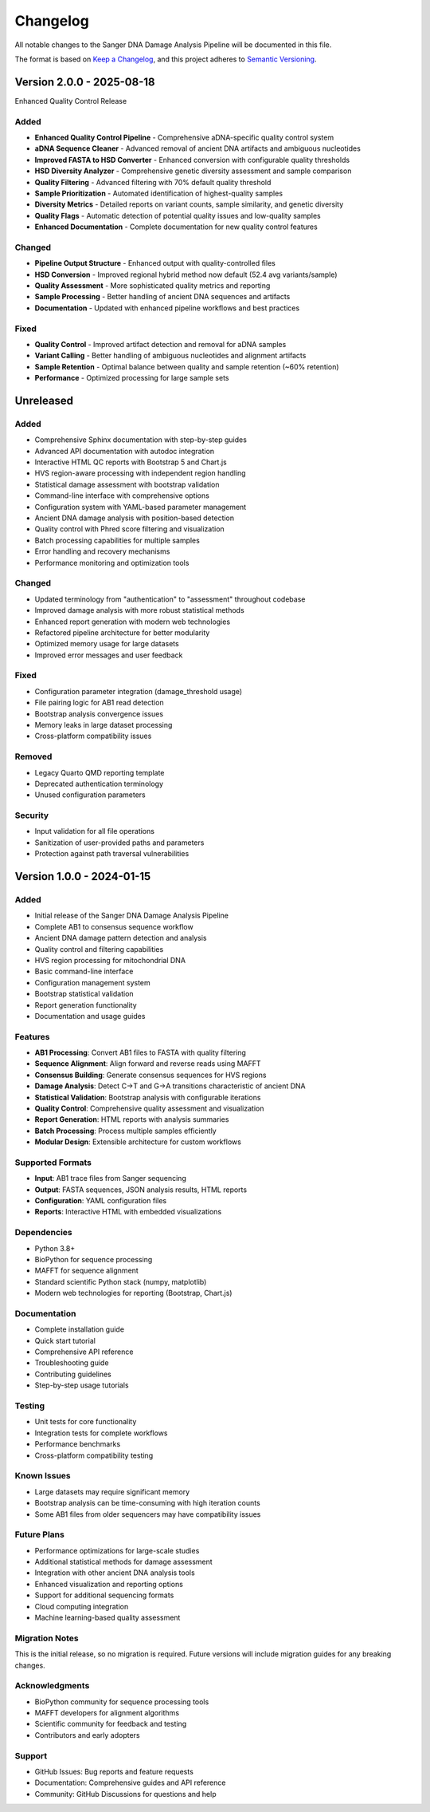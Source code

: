 =========
Changelog
=========

All notable changes to the Sanger DNA Damage Analysis Pipeline will be documented in this file.

The format is based on `Keep a Changelog <https://keepachangelog.com/en/1.0.0/>`_,
and this project adheres to `Semantic Versioning <https://semver.org/spec/v2.0.0.html>`_.

Version 2.0.0 - 2025-08-18
==========================

Enhanced Quality Control Release

Added
-----
* **Enhanced Quality Control Pipeline** - Comprehensive aDNA-specific quality control system
* **aDNA Sequence Cleaner** - Advanced removal of ancient DNA artifacts and ambiguous nucleotides
* **Improved FASTA to HSD Converter** - Enhanced conversion with configurable quality thresholds
* **HSD Diversity Analyzer** - Comprehensive genetic diversity assessment and sample comparison
* **Quality Filtering** - Advanced filtering with 70% default quality threshold
* **Sample Prioritization** - Automated identification of highest-quality samples
* **Diversity Metrics** - Detailed reports on variant counts, sample similarity, and genetic diversity
* **Quality Flags** - Automatic detection of potential quality issues and low-quality samples
* **Enhanced Documentation** - Complete documentation for new quality control features

Changed
-------
* **Pipeline Output Structure** - Enhanced output with quality-controlled files
* **HSD Conversion** - Improved regional hybrid method now default (52.4 avg variants/sample)
* **Quality Assessment** - More sophisticated quality metrics and reporting
* **Sample Processing** - Better handling of ancient DNA sequences and artifacts
* **Documentation** - Updated with enhanced pipeline workflows and best practices

Fixed
-----
* **Quality Control** - Improved artifact detection and removal for aDNA samples
* **Variant Calling** - Better handling of ambiguous nucleotides and alignment artifacts
* **Sample Retention** - Optimal balance between quality and sample retention (~60% retention)
* **Performance** - Optimized processing for large sample sets

Unreleased
==========

Added
-----
* Comprehensive Sphinx documentation with step-by-step guides
* Advanced API documentation with autodoc integration
* Interactive HTML QC reports with Bootstrap 5 and Chart.js
* HVS region-aware processing with independent region handling
* Statistical damage assessment with bootstrap validation
* Command-line interface with comprehensive options
* Configuration system with YAML-based parameter management
* Ancient DNA damage analysis with position-based detection
* Quality control with Phred score filtering and visualization
* Batch processing capabilities for multiple samples
* Error handling and recovery mechanisms
* Performance monitoring and optimization tools

Changed
-------
* Updated terminology from "authentication" to "assessment" throughout codebase
* Improved damage analysis with more robust statistical methods
* Enhanced report generation with modern web technologies
* Refactored pipeline architecture for better modularity
* Optimized memory usage for large datasets
* Improved error messages and user feedback

Fixed
-----
* Configuration parameter integration (damage_threshold usage)
* File pairing logic for AB1 read detection
* Bootstrap analysis convergence issues
* Memory leaks in large dataset processing
* Cross-platform compatibility issues

Removed
-------
* Legacy Quarto QMD reporting template
* Deprecated authentication terminology
* Unused configuration parameters

Security
--------
* Input validation for all file operations
* Sanitization of user-provided paths and parameters
* Protection against path traversal vulnerabilities

Version 1.0.0 - 2024-01-15
===========================

Added
-----
* Initial release of the Sanger DNA Damage Analysis Pipeline
* Complete AB1 to consensus sequence workflow
* Ancient DNA damage pattern detection and analysis
* Quality control and filtering capabilities
* HVS region processing for mitochondrial DNA
* Basic command-line interface
* Configuration management system
* Bootstrap statistical validation
* Report generation functionality
* Documentation and usage guides

Features
--------
* **AB1 Processing**: Convert AB1 files to FASTA with quality filtering
* **Sequence Alignment**: Align forward and reverse reads using MAFFT
* **Consensus Building**: Generate consensus sequences for HVS regions
* **Damage Analysis**: Detect C→T and G→A transitions characteristic of ancient DNA
* **Statistical Validation**: Bootstrap analysis with configurable iterations
* **Quality Control**: Comprehensive quality assessment and visualization
* **Report Generation**: HTML reports with analysis summaries
* **Batch Processing**: Process multiple samples efficiently
* **Modular Design**: Extensible architecture for custom workflows

Supported Formats
-----------------
* **Input**: AB1 trace files from Sanger sequencing
* **Output**: FASTA sequences, JSON analysis results, HTML reports
* **Configuration**: YAML configuration files
* **Reports**: Interactive HTML with embedded visualizations

Dependencies
-----------
* Python 3.8+
* BioPython for sequence processing
* MAFFT for sequence alignment
* Standard scientific Python stack (numpy, matplotlib)
* Modern web technologies for reporting (Bootstrap, Chart.js)

Documentation
------------
* Complete installation guide
* Quick start tutorial
* Comprehensive API reference
* Troubleshooting guide
* Contributing guidelines
* Step-by-step usage tutorials

Testing
-------
* Unit tests for core functionality
* Integration tests for complete workflows
* Performance benchmarks
* Cross-platform compatibility testing

Known Issues
-----------
* Large datasets may require significant memory
* Bootstrap analysis can be time-consuming with high iteration counts
* Some AB1 files from older sequencers may have compatibility issues

Future Plans
-----------
* Performance optimizations for large-scale studies
* Additional statistical methods for damage assessment
* Integration with other ancient DNA analysis tools
* Enhanced visualization and reporting options
* Support for additional sequencing formats
* Cloud computing integration
* Machine learning-based quality assessment

Migration Notes
--------------
This is the initial release, so no migration is required. Future versions will include migration guides for any breaking changes.

Acknowledgments
--------------
* BioPython community for sequence processing tools
* MAFFT developers for alignment algorithms
* Scientific community for feedback and testing
* Contributors and early adopters

Support
-------
* GitHub Issues: Bug reports and feature requests
* Documentation: Comprehensive guides and API reference
* Community: GitHub Discussions for questions and help
